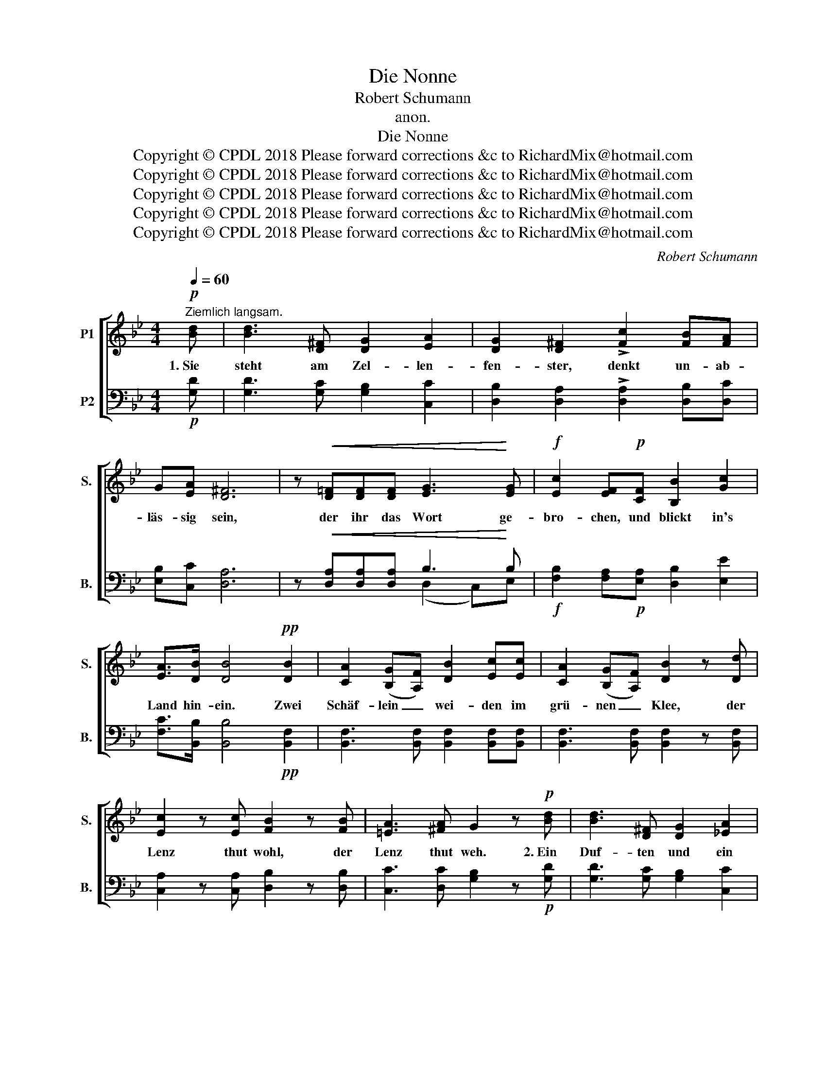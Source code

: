 X:1
T:Die Nonne
T:Robert Schumann
T:anon.
T:Die Nonne
T:Copyright © CPDL 2018 Please forward corrections &c to RichardMix@hotmail.com
T:Copyright © CPDL 2018 Please forward corrections &amp;c to RichardMix@hotmail.com
T:Copyright © CPDL 2018 Please forward corrections &amp;c to RichardMix@hotmail.com
T:Copyright © CPDL 2018 Please forward corrections &amp;c to RichardMix@hotmail.com
T:Copyright © CPDL 2018 Please forward corrections &amp;c to RichardMix@hotmail.com
C:Robert Schumann
Z:anon.
Z:Copyright © CPDL 2018
Z:Please forward corrections &c to RichardMix@hotmail.com
%%score [ 1 ( 2 3 ) ]
L:1/8
Q:1/4=60
M:4/4
K:Bb
V:1 treble nm="P1" snm="S."
V:2 bass nm="P2" snm="B."
V:3 bass 
V:1
!p!"^Ziemlich langsam." [Bd] | [Bd]3 [D^F] [DG]2 [EA]2 | [DG]2 [D^F]2 !>![Fc]2 [FB][FA] | %3
w: 1.~Sie|steht am Zel- len-|fen- ster, denkt un- ab-|
 G[EA] [D^F]6 | z!<(! [D=F][DF][DF] [EG]3!<)! [EG] |!f! [Ec]2 [EF]!p![CF] [B,B]2 [Gc]2 | %6
w: läs- sig sein,|der ihr das Wort ge-|bro- chen, und blickt in's|
 [EA]>[DB] [DB]4!pp! [DB]2 | [CA]2 ([B,G][A,F]) [DB]2 [Ec][Ec] | [CA]2 ([B,G][A,F]) [DB]2 z [Dd] | %9
w: Land hin- ein. Zwei|Schäf- lein _ wei- den im|grü- nen _ Klee, der|
 [Ec]2 z [Ec] [FB]2 z [FB] | [=EA]3 [^FA] G2 z!p! [Bd] | [Bd]3 [D^F] [DG]2 [_EA]2 | %12
w: Lenz thut wohl, der|Lenz thut weh. 2.~Ein|Duf- ten und ein|
 [DG]2 [D^F]2 !>![Fc]2 [FB][FA] | G[EA] [D^F]6 | z!<(! [D=F][DF][DF] [EG]3!<)! [EG] | %15
w: Flö- ten dringt aus dem|Gar- ten- raum,|und ü- ber Ei- sen-|
 [Ec]2 [EF]!p![CF] [B,B]2 [Gc]2 | [EA]>[DB] [DB]4!pp! [DB]2 | [CA]2 ([B,G][A,F]) [DB]2 [Ec][Ec] | %18
w: git- tern rauscht drein der|Lin- den- baum. Zwei|Vög- lein _ si- tzen in|
 [CA]2 ([B,G][A,F]) [DB]2 [Dd][Dd] | [Ec]2 [Ec][Ec] [FB]2 [FB][FB] | [=EA]3 [^FA] G2 z!p! [Bd] | %21
w: Wi- pfeln _ grün, mit ein-|an- der die ro- si- gen|Wol- ken zieh'n. 3.~Tief|
 [Bd]3 [D^F] [DG]2 [_EA]2 | [DG]2 [D^F]2 !>![Fc]2 [FB][FA] | G[EA] [D^F]6 | %24
w: aus der Wald- nacht|drü- ben lis- pelt und|lockt es gar;|
 z!<(! [D=F][DF][DF] [EG]3!<)! [EG] | [Ec]2 [EF]!p![CF] [B,B]2 [Gc]2 | [EA]>[DB] [DB]4!pp! [DB]2 | %27
w: voll Weh- muth lauscht die|Non- ne, sie träumt so|wun- der- bar. Da|
 [CA]2 ([B,G][A,F]) [DB]2 [Ec]2 | [CA]2 ([B,G][A,F]) [DB]2 z [Dd] | [Ec]2 [Ec][Ec] [FB]2 z [FB] | %30
w: wirft ihr, _ mit- leids-|voll al- * lein, der|Wind ei- ne Blüth' ins|
 [=EA]3 [^FA] G2 !fermata!z x |] %31
w: Käm- mer- lein.|
V:2
!p! [G,D] | [G,D]3 [G,C] [G,B,]2 [C,C]2 | [D,B,]2 [D,A,]2 !>![D,A,]2 [D,B,][D,C] | %3
 [E,B,][C,C] [D,A,]6 | z!<(! [D,A,][D,A,][D,A,] B,3!<)! B, | %5
!f! [F,B,]2 [F,A,]!p![E,A,] [D,B,]2 [E,E]2 | [F,C]>[B,,B,] [B,,B,]4!pp! [B,,F,]2 | %7
 [B,,F,]3 [B,,F,] [B,,F,]2 [B,,F,][B,,F,] | [B,,F,]3 [B,,F,] [B,,F,]2 z [B,,F,] | %9
 [C,A,]2 z [C,A,] [D,B,]2 z [D,B,] | [C,C]3 [D,C] [G,B,]2 z!p! [G,D] | %11
 [G,D]3 [G,C] [G,B,]2 [C,C]2 | [D,B,]2 [D,A,]2 !>![D,A,]2 [D,B,][D,C] | [E,B,][C,C] [D,A,]6 | %14
 z!<(! [D,A,][D,A,][D,A,] B,3!<)! B, | [F,B,]2 [F,A,]!p![E,A,] [D,B,]2 [E,E]2 | %16
 [F,C]>[B,,B,] [B,,B,]4!pp! [B,,F,]2 | [B,,F,]3 [B,,F,] [B,,F,]2 [B,,F,][B,,F,] | %18
 [B,,F,]3 [B,,F,] [B,,F,]2 [B,,F,][B,,F,] | [C,A,]2 [C,A,][C,A,] [D,B,]2 [D,B,][D,B,] | %20
 [C,C]3 [D,C] [G,B,]2 z!p! [G,D] | [G,D]3 [G,C] [G,B,]2 [C,C]2 | %22
 [D,B,]2 [D,A,]2 !>![D,A,]2 [D,B,][D,C] | [E,B,][C,C] [D,A,]6 | %24
 z!<(! [D,A,][D,A,][D,A,] B,3!<)! B, | [F,B,]2 [F,A,]!p![E,A,] [D,B,]2 [E,E]2 | %26
 [F,C]>[B,,B,] [B,,B,]4!pp! [B,,F,]2 | [B,,F,]3 [B,,F,] [B,,F,]2 [B,,F,]2 | %28
 [B,,F,]3 [B,,F,] [B,,F,]2 z [B,,F,] | [C,A,]2 [C,A,][C,A,] [D,B,]2 z [D,B,] | %30
 [C,C]3 [D,C] [G,B,]2 !fermata!z x |] %31
V:3
 x | x8 | x8 | x8 | x4 (D,2 C,)E, | x8 | x8 | x8 | x8 | x8 | x8 | x8 | x8 | x8 | x4 (D,2 C,)E, | %15
 x8 | x8 | x8 | x8 | x8 | x8 | x8 | x8 | x8 | x4 (D,2 C,)E, | x8 | x8 | x8 | x8 | x8 | x8 |] %31

